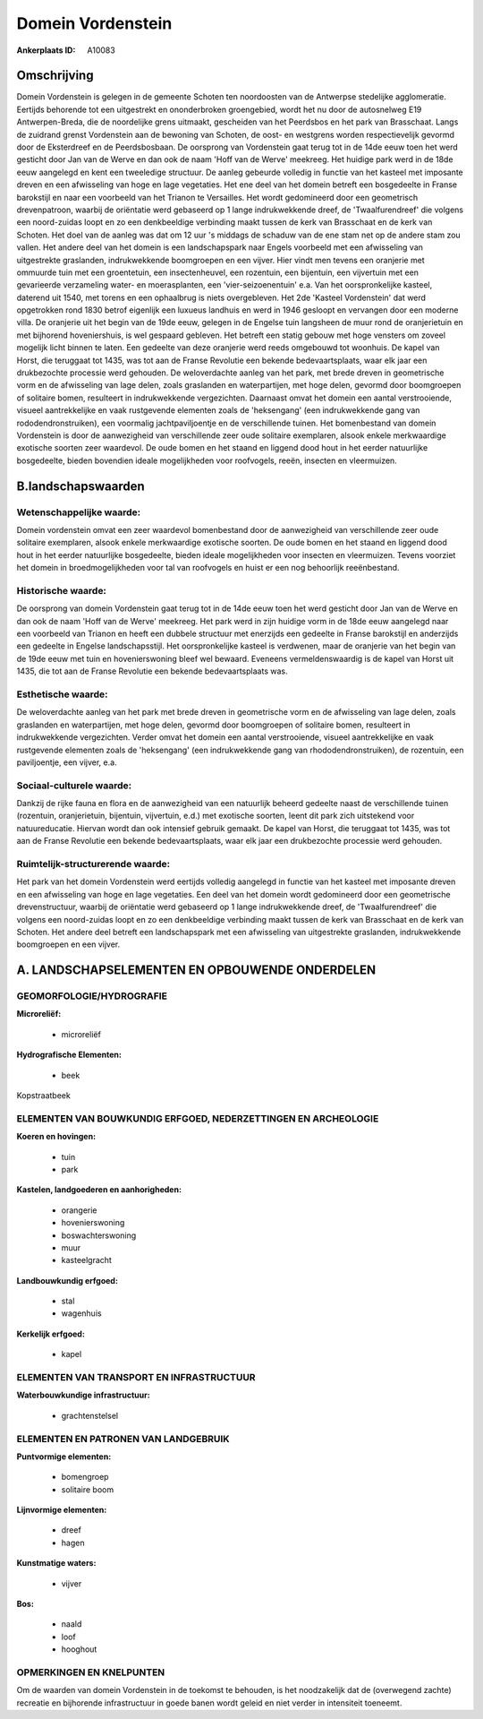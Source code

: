 Domein Vordenstein
==================

:Ankerplaats ID: A10083




Omschrijving
------------

Domein Vordenstein is gelegen in de gemeente Schoten ten noordoosten
van de Antwerpse stedelijke agglomeratie. Eertijds behorende tot een
uitgestrekt en ononderbroken groengebied, wordt het nu door de
autosnelweg E19 Antwerpen-Breda, die de noordelijke grens uitmaakt,
gescheiden van het Peerdsbos en het park van Brasschaat. Langs de
zuidrand grenst Vordenstein aan de bewoning van Schoten, de oost- en
westgrens worden respectievelijk gevormd door de Eksterdreef en de
Peerdsbosbaan. De oorsprong van Vordenstein gaat terug tot in de 14de
eeuw toen het werd gesticht door Jan van de Werve en dan ook de naam
'Hoff van de Werve' meekreeg. Het huidige park werd in de 18de eeuw
aangelegd en kent een tweeledige structuur. De aanleg gebeurde volledig
in functie van het kasteel met imposante dreven en een afwisseling van
hoge en lage vegetaties. Het ene deel van het domein betreft een
bosgedeelte in Franse barokstijl en naar een voorbeeld van het Trianon
te Versailles. Het wordt gedomineerd door een geometrisch drevenpatroon,
waarbij de oriëntatie werd gebaseerd op 1 lange indrukwekkende dreef, de
'Twaalfurendreef' die volgens een noord-zuidas loopt en zo een
denkbeeldige verbinding maakt tussen de kerk van Brasschaat en de kerk
van Schoten. Het doel van de aanleg was dat om 12 uur 's middags de
schaduw van de ene stam net op de andere stam zou vallen. Het andere
deel van het domein is een landschapspark naar Engels voorbeeld met een
afwisseling van uitgestrekte graslanden, indrukwekkende boomgroepen en
een vijver. Hier vindt men tevens een oranjerie met ommuurde tuin met
een groentetuin, een insectenheuvel, een rozentuin, een bijentuin, een
vijvertuin met een gevarieerde verzameling water- en moerasplanten, een
'vier-seizoenentuin' e.a. Van het oorspronkelijke kasteel, daterend uit
1540, met torens en een ophaalbrug is niets overgebleven. Het 2de
'Kasteel Vordenstein' dat werd opgetrokken rond 1830 betrof eigenlijk
een luxueus landhuis en werd in 1946 gesloopt en vervangen door een
moderne villa. De oranjerie uit het begin van de 19de eeuw, gelegen in
de Engelse tuin langsheen de muur rond de oranjerietuin en met bijhorend
hoveniershuis, is wel gespaard gebleven. Het betreft een statig gebouw
met hoge vensters om zoveel mogelijk licht binnen te laten. Een gedeelte
van deze oranjerie werd reeds omgebouwd tot woonhuis. De kapel van
Horst, die teruggaat tot 1435, was tot aan de Franse Revolutie een
bekende bedevaartsplaats, waar elk jaar een drukbezochte processie werd
gehouden. De weloverdachte aanleg van het park, met brede dreven in
geometrische vorm en de afwisseling van lage delen, zoals graslanden en
waterpartijen, met hoge delen, gevormd door boomgroepen of solitaire
bomen, resulteert in indrukwekkende vergezichten. Daarnaast omvat het
domein een aantal verstrooiende, visueel aantrekkelijke en vaak
rustgevende elementen zoals de 'heksengang' (een indrukwekkende gang van
rododendronstruiken), een voormalig jachtpaviljoentje en de
verschillende tuinen. Het bomenbestand van domein Vordenstein is door de
aanwezigheid van verschillende zeer oude solitaire exemplaren, alsook
enkele merkwaardige exotische soorten zeer waardevol. De oude bomen en
het staand en liggend dood hout in het eerder natuurlijke bosgedeelte,
bieden bovendien ideale mogelijkheden voor roofvogels, reeën, insecten
en vleermuizen.



B.landschapswaarden
-------------------


Wetenschappelijke waarde:
~~~~~~~~~~~~~~~~~~~~~~~~~

Domein vordenstein omvat een zeer waardevol bomenbestand door de
aanwezigheid van verschillende zeer oude solitaire exemplaren, alsook
enkele merkwaardige exotische soorten. De oude bomen en het staand en
liggend dood hout in het eerder natuurlijke bosgedeelte, bieden ideale
mogelijkheden voor insecten en vleermuizen. Tevens voorziet het domein
in broedmogelijkheden voor tal van roofvogels en huist er een nog
behoorlijk reeënbestand.

Historische waarde:
~~~~~~~~~~~~~~~~~~~


De oorsprong van domein Vordenstein gaat terug tot in de 14de eeuw
toen het werd gesticht door Jan van de Werve en dan ook de naam 'Hoff
van de Werve' meekreeg. Het park werd in zijn huidige vorm in de 18de
eeuw aangelegd naar een voorbeeld van Trianon en heeft een dubbele
structuur met enerzijds een gedeelte in Franse barokstijl en anderzijds
een gedeelte in Engelse landschapsstijl. Het oorspronkelijke kasteel is
verdwenen, maar de oranjerie van het begin van de 19de eeuw met tuin en
hovenierswoning bleef wel bewaard. Eveneens vermeldenswaardig is de
kapel van Horst uit 1435, die tot aan de Franse Revolutie een bekende
bedevaartsplaats was.

Esthetische waarde:
~~~~~~~~~~~~~~~~~~~

De weloverdachte aanleg van het park met brede
dreven in geometrische vorm en de afwisseling van lage delen, zoals
graslanden en waterpartijen, met hoge delen, gevormd door boomgroepen of
solitaire bomen, resulteert in indrukwekkende vergezichten. Verder omvat
het domein een aantal verstrooiende, visueel aantrekkelijke en vaak
rustgevende elementen zoals de 'heksengang' (een indrukwekkende gang van
rhododendronstruiken), de rozentuin, een paviljoentje, een vijver, e.a.


Sociaal-culturele waarde:
~~~~~~~~~~~~~~~~~~~~~~~~~


Dankzij de rijke fauna en flora en de
aanwezigheid van een natuurlijk beheerd gedeelte naast de verschillende
tuinen (rozentuin, oranjerietuin, bijentuin, vijvertuin, e.d.) met
exotische soorten, leent dit park zich uitstekend voor natuureducatie.
Hiervan wordt dan ook intensief gebruik gemaakt. De kapel van Horst, die
teruggaat tot 1435, was tot aan de Franse Revolutie een bekende
bedevaartsplaats, waar elk jaar een drukbezochte processie werd
gehouden.

Ruimtelijk-structurerende waarde:
~~~~~~~~~~~~~~~~~~~~~~~~~~~~~~~~~

Het park van het domein Vordenstein werd eertijds volledig aangelegd
in functie van het kasteel met imposante dreven en een afwisseling van
hoge en lage vegetaties. Een deel van het domein wordt gedomineerd door
een geometrische drevenstructuur, waarbij de oriëntatie werd gebaseerd
op 1 lange indrukwekkende dreef, de 'Twaalfurendreef' die volgens een
noord-zuidas loopt en zo een denkbeeldige verbinding maakt tussen de
kerk van Brasschaat en de kerk van Schoten. Het andere deel betreft een
landschapspark met een afwisseling van uitgestrekte graslanden,
indrukwekkende boomgroepen en een vijver.



A. LANDSCHAPSELEMENTEN EN OPBOUWENDE ONDERDELEN
-----------------------------------------------



GEOMORFOLOGIE/HYDROGRAFIE
~~~~~~~~~~~~~~~~~~~~~~~~~

**Microreliëf:**

 * microreliëf


**Hydrografische Elementen:**

 * beek


Kopstraatbeek

ELEMENTEN VAN BOUWKUNDIG ERFGOED, NEDERZETTINGEN EN ARCHEOLOGIE
~~~~~~~~~~~~~~~~~~~~~~~~~~~~~~~~~~~~~~~~~~~~~~~~~~~~~~~~~~~~~~~

**Koeren en hovingen:**

 * tuin
 * park


**Kastelen, landgoederen en aanhorigheden:**

 * orangerie
 * hovenierswoning
 * boswachterswoning
 * muur
 * kasteelgracht


**Landbouwkundig erfgoed:**

 * stal
 * wagenhuis


**Kerkelijk erfgoed:**

 * kapel



ELEMENTEN VAN TRANSPORT EN INFRASTRUCTUUR
~~~~~~~~~~~~~~~~~~~~~~~~~~~~~~~~~~~~~~~~~

**Waterbouwkundige infrastructuur:**

 * grachtenstelsel



ELEMENTEN EN PATRONEN VAN LANDGEBRUIK
~~~~~~~~~~~~~~~~~~~~~~~~~~~~~~~~~~~~~

**Puntvormige elementen:**

 * bomengroep
 * solitaire boom


**Lijnvormige elementen:**

 * dreef
 * hagen

**Kunstmatige waters:**

 * vijver


**Bos:**

 * naald
 * loof
 * hooghout



OPMERKINGEN EN KNELPUNTEN
~~~~~~~~~~~~~~~~~~~~~~~~~

Om de waarden van domein Vordenstein in de toekomst te behouden, is het
noodzakelijk dat de (overwegend zachte) recreatie en bijhorende
infrastructuur in goede banen wordt geleid en niet verder in intensiteit
toeneemt.
